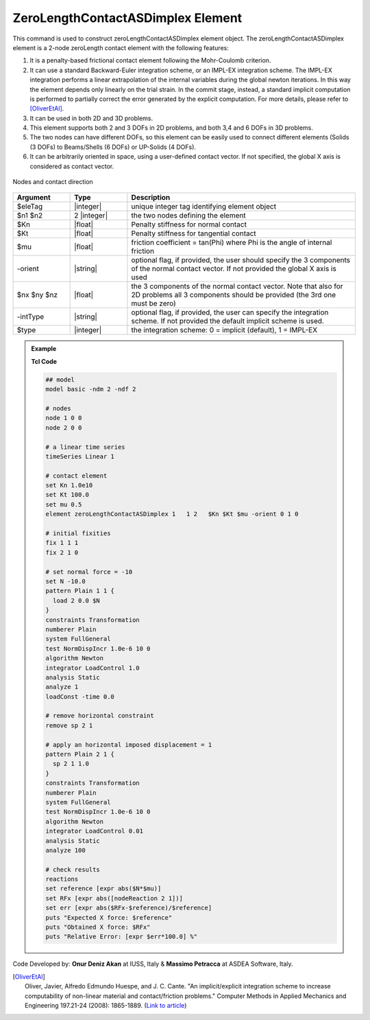 .. _zeroLengthContactASDimplex:

ZeroLengthContactASDimplex Element
^^^^^^^^^^^^^^^^^^

This command is used to construct zeroLengthContactASDimplex element object. The zeroLengthContactASDimplex element is a 2-node zeroLength contact element with the following features:

#. It is a penalty-based frictional contact element following the Mohr-Coulomb criterion.
#. It can use a standard Backward-Euler integration scheme, or an IMPL-EX integration scheme. The IMPL-EX integration performs a linear extrapolation of the internal variables during the global newton iterations. In this way the element depends only linearly on the trial strain. In the commit stage, instead, a standard implicit computation is performed to partially correct the error generated by the explicit computation. For more details, please refer to [OliverEtAl]_.
#. It can be used in both 2D and 3D problems.
#. This element supports both 2 and 3 DOFs in 2D problems, and both 3,4 and 6 DOFs in 3D problems.
#. The two nodes can have different DOFs, so this element can be easily used to connect different elements (Solids (3 DOFs) to Beams/Shells (6 DOFs) or UP-Solids (4 DOFs).
#. It can be arbitrarily oriented in space, using a user-defined contact vector. If not specified, the global X axis is considered as contact vector.

.. figure:: ZeroLengthContactASDimplex.png
	:align: center
	:figclass: align-center

	Nodes and contact direction

.. function:: element ZeroLengthContactASDimplex $eleTag $n1 $n2 $Kn $Kt $mu <-orient $nx $ny $nz> <-intType $type>

.. csv-table:: 
   :header: "Argument", "Type", "Description"
   :widths: 10, 10, 40

   $eleTag, |integer|, unique integer tag identifying element object
   $n1 $n2, 2 |integer|, the two nodes defining the element
   $Kn, |float|, Penalty stiffness for normal contact
   $Kt, |float|, Penalty stiffness for tangential contact
   $mu, |float|, friction coefficient = tan(Phi) where Phi is the angle of internal friction
   -orient, |string|, "optional flag, if provided, the user should specify the 3 components of the normal contact vector. If not provided the global X axis is used"
   $nx $ny $nz, |float|, the 3 components of the normal contact vector. Note that also for 2D problems all 3 components should be provided (the 3rd one must be zero)
   -intType, |string|, "optional flag, if provided, the user can specify the integration scheme. If not provided the default implicit scheme is used."
   $type, |integer|, "the integration scheme: 0 = implicit (default), 1 = IMPL-EX"

.. admonition:: Example 

   **Tcl Code**

   .. code-block:: tcl

      ## model
      model basic -ndm 2 -ndf 2
      
      # nodes
      node 1 0 0
      node 2 0 0
      
      # a linear time series
      timeSeries Linear 1
      
      # contact element
      set Kn 1.0e10
      set Kt 100.0
      set mu 0.5
      element zeroLengthContactASDimplex 1   1 2   $Kn $Kt $mu -orient 0 1 0
      
      # initial fixities
      fix 1 1 1
      fix 2 1 0
      
      # set normal force = -10
      set N -10.0
      pattern Plain 1 1 {
      	load 2 0.0 $N
      }
      constraints Transformation
      numberer Plain
      system FullGeneral
      test NormDispIncr 1.0e-6 10 0
      algorithm Newton
      integrator LoadControl 1.0
      analysis Static
      analyze 1
      loadConst -time 0.0
      
      # remove horizontal constraint
      remove sp 2 1
      
      # apply an horizontal imposed displacement = 1
      pattern Plain 2 1 {
      	sp 2 1 1.0
      }
      constraints Transformation
      numberer Plain
      system FullGeneral
      test NormDispIncr 1.0e-6 10 0
      algorithm Newton
      integrator LoadControl 0.01
      analysis Static
      analyze 100
      
      # check results
      reactions
      set reference [expr abs($N*$mu)]
      set RFx [expr abs([nodeReaction 2 1])]
      set err [expr abs($RFx-$reference)/$reference]
      puts "Expected X force: $reference"
      puts "Obtained X force: $RFx"
      puts "Relative Error: [expr $err*100.0] %"


Code Developed by: **Onur Deniz Akan** at IUSS, Italy & **Massimo Petracca** at ASDEA Software, Italy.

.. [OliverEtAl] | Oliver, Javier, Alfredo Edmundo Huespe, and J. C. Cante. "An implicit/explicit integration scheme to increase computability of non-linear material and contact/friction problems." Computer Methods in Applied Mechanics and Engineering 197.21-24 (2008): 1865-1889. (`Link to article <https://upcommons.upc.edu/bitstream/handle/2117/185752/2019_J_ENG_MECH_Titscher_IMPL-EX.pdf?sequence=1>`_)